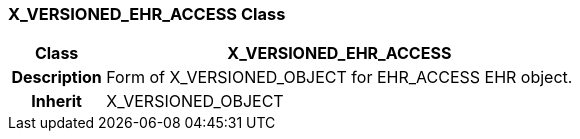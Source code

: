 === X_VERSIONED_EHR_ACCESS Class

[cols="^1,2,3"]
|===
h|*Class*
2+^h|*X_VERSIONED_EHR_ACCESS*

h|*Description*
2+a|Form of X_VERSIONED_OBJECT for EHR_ACCESS EHR object.

h|*Inherit*
2+|X_VERSIONED_OBJECT

|===
